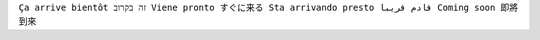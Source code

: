 .. TITLE: Deploy a WAF with BIG-IQ and AS3 using an ASM policy on BIG-IQ

``Ça arrive bientôt זה בקרוב Viene pronto すぐに来る Sta arrivando presto قادم قريبا Coming soon 即將到來``
